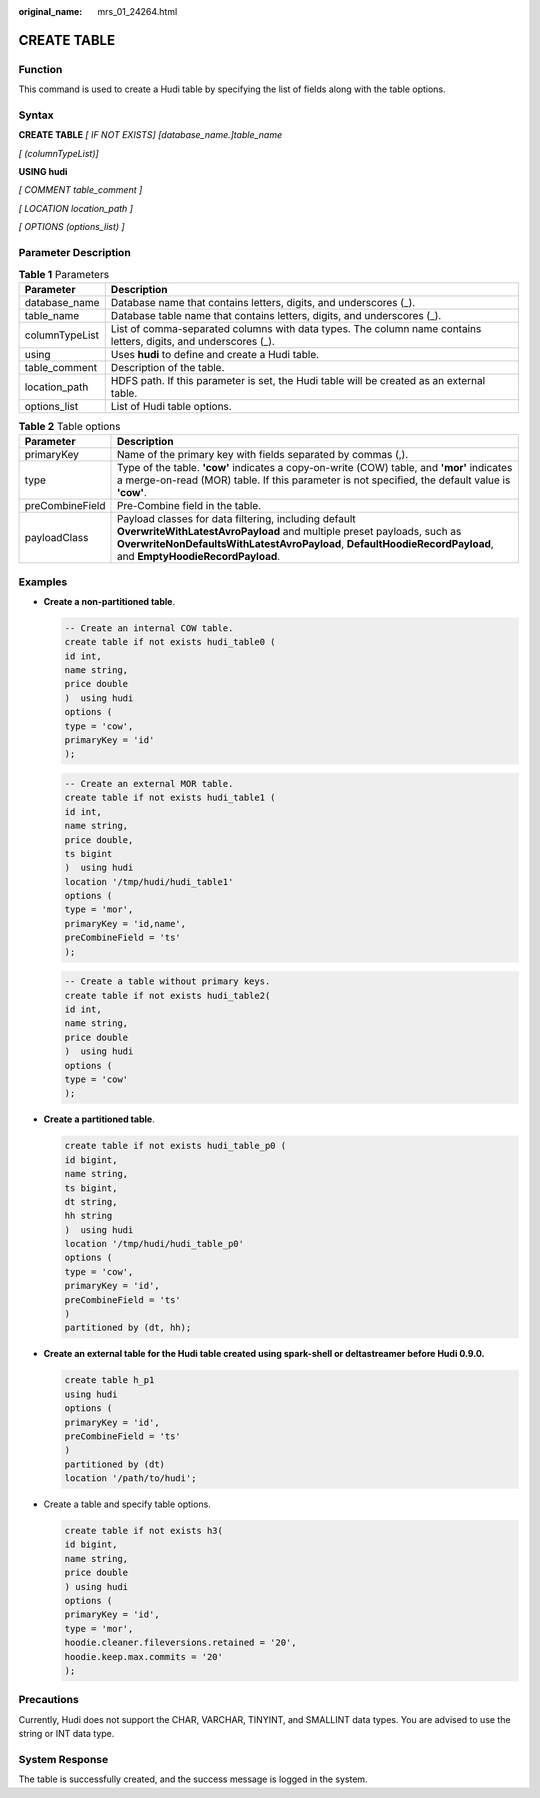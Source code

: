 :original_name: mrs_01_24264.html

.. _mrs_01_24264:

CREATE TABLE
============

Function
--------

This command is used to create a Hudi table by specifying the list of fields along with the table options.

Syntax
------

**CREATE TABLE** *[ IF NOT EXISTS] [database_name.]table_name*

*[ (columnTypeList)]*

**USING hudi**

*[ COMMENT table_comment ]*

*[ LOCATION location_path ]*

*[ OPTIONS (options_list) ]*

Parameter Description
---------------------

.. table:: **Table 1** Parameters

   +----------------+-----------------------------------------------------------------------------------------------------------------+
   | Parameter      | Description                                                                                                     |
   +================+=================================================================================================================+
   | database_name  | Database name that contains letters, digits, and underscores (_).                                               |
   +----------------+-----------------------------------------------------------------------------------------------------------------+
   | table_name     | Database table name that contains letters, digits, and underscores (_).                                         |
   +----------------+-----------------------------------------------------------------------------------------------------------------+
   | columnTypeList | List of comma-separated columns with data types. The column name contains letters, digits, and underscores (_). |
   +----------------+-----------------------------------------------------------------------------------------------------------------+
   | using          | Uses **hudi** to define and create a Hudi table.                                                                |
   +----------------+-----------------------------------------------------------------------------------------------------------------+
   | table_comment  | Description of the table.                                                                                       |
   +----------------+-----------------------------------------------------------------------------------------------------------------+
   | location_path  | HDFS path. If this parameter is set, the Hudi table will be created as an external table.                       |
   +----------------+-----------------------------------------------------------------------------------------------------------------+
   | options_list   | List of Hudi table options.                                                                                     |
   +----------------+-----------------------------------------------------------------------------------------------------------------+

.. table:: **Table 2** Table options

   +-----------------+-------------------------------------------------------------------------------------------------------------------------------------------------------------------------------------------------------------------------------------------------+
   | Parameter       | Description                                                                                                                                                                                                                                     |
   +=================+=================================================================================================================================================================================================================================================+
   | primaryKey      | Name of the primary key with fields separated by commas (,).                                                                                                                                                                                    |
   +-----------------+-------------------------------------------------------------------------------------------------------------------------------------------------------------------------------------------------------------------------------------------------+
   | type            | Type of the table. **'cow'** indicates a copy-on-write (COW) table, and **'mor'** indicates a merge-on-read (MOR) table. If this parameter is not specified, the default value is **'cow'**.                                                    |
   +-----------------+-------------------------------------------------------------------------------------------------------------------------------------------------------------------------------------------------------------------------------------------------+
   | preCombineField | Pre-Combine field in the table.                                                                                                                                                                                                                 |
   +-----------------+-------------------------------------------------------------------------------------------------------------------------------------------------------------------------------------------------------------------------------------------------+
   | payloadClass    | Payload classes for data filtering, including default **OverwriteWithLatestAvroPayload** and multiple preset payloads, such as **OverwriteNonDefaultsWithLatestAvroPayload**, **DefaultHoodieRecordPayload**, and **EmptyHoodieRecordPayload**. |
   +-----------------+-------------------------------------------------------------------------------------------------------------------------------------------------------------------------------------------------------------------------------------------------+

Examples
--------

-  **Create a non-partitioned table**.

   .. code-block::

      -- Create an internal COW table.
      create table if not exists hudi_table0 (
      id int,
      name string,
      price double
      )  using hudi
      options (
      type = 'cow',
      primaryKey = 'id'
      );

   .. code-block::

      -- Create an external MOR table.
      create table if not exists hudi_table1 (
      id int,
      name string,
      price double,
      ts bigint
      )  using hudi
      location '/tmp/hudi/hudi_table1'
      options (
      type = 'mor',
      primaryKey = 'id,name',
      preCombineField = 'ts'
      );

   .. code-block::

      -- Create a table without primary keys.
      create table if not exists hudi_table2(
      id int,
      name string,
      price double
      )  using hudi
      options (
      type = 'cow'
      );

-  **Create a partitioned table**.

   .. code-block::

      create table if not exists hudi_table_p0 (
      id bigint,
      name string,
      ts bigint,
      dt string,
      hh string
      )  using hudi
      location '/tmp/hudi/hudi_table_p0'
      options (
      type = 'cow',
      primaryKey = 'id',
      preCombineField = 'ts'
      )
      partitioned by (dt, hh);

-  **Create an external table for the Hudi table created using spark-shell or deltastreamer before Hudi 0.9.0.**

   .. code-block::

      create table h_p1
      using hudi
      options (
      primaryKey = 'id',
      preCombineField = 'ts'
      )
      partitioned by (dt)
      location '/path/to/hudi';

-  Create a table and specify table options.

   .. code-block::

      create table if not exists h3(
      id bigint,
      name string,
      price double
      ) using hudi
      options (
      primaryKey = 'id',
      type = 'mor',
      hoodie.cleaner.fileversions.retained = '20',
      hoodie.keep.max.commits = '20'
      );

Precautions
-----------

Currently, Hudi does not support the CHAR, VARCHAR, TINYINT, and SMALLINT data types. You are advised to use the string or INT data type.

System Response
---------------

The table is successfully created, and the success message is logged in the system.
